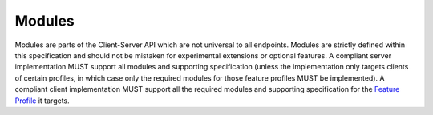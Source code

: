 .. Copyright 2016 OpenMarket Ltd
.. Copyright 2019 The Matrix.org Foundation C.I.C.
..
.. Licensed under the Apache License, Version 2.0 (the "License");
.. you may not use this file except in compliance with the License.
.. You may obtain a copy of the License at
..
..     http://www.apache.org/licenses/LICENSE-2.0
..
.. Unless required by applicable law or agreed to in writing, software
.. distributed under the License is distributed on an "AS IS" BASIS,
.. WITHOUT WARRANTIES OR CONDITIONS OF ANY KIND, either express or implied.
.. See the License for the specific language governing permissions and
.. limitations under the License.

Modules
=======

Modules are parts of the Client-Server API which are not universal to all
endpoints. Modules are strictly defined within this specification and
should not be mistaken for experimental extensions or optional features.
A compliant server implementation MUST support all modules and supporting
specification (unless the implementation only targets clients of certain
profiles, in which case only the required modules for those feature profiles
MUST be implemented). A compliant client implementation MUST support all
the required modules and supporting specification for the `Feature Profile <#feature-profiles>`_
it targets.
